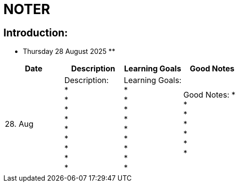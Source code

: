 = NOTER

== Introduction:

** Thursday 28 August 2025 **

[width="100%",cols="25%,25%,25%,25%,options="header",]
|===
| Date | Description | Learning Goals | Good Notes

| 28. Aug
a|
Description: +
* +
* +
* +
* +
* +
* +
* +
* +
*
a|
Learning Goals: +
* +
* +
* +
* +
* +
* +
* +
* +
*
a|
Good Notes:
* +
* +
* +
* +
* +
* +
*
|===


